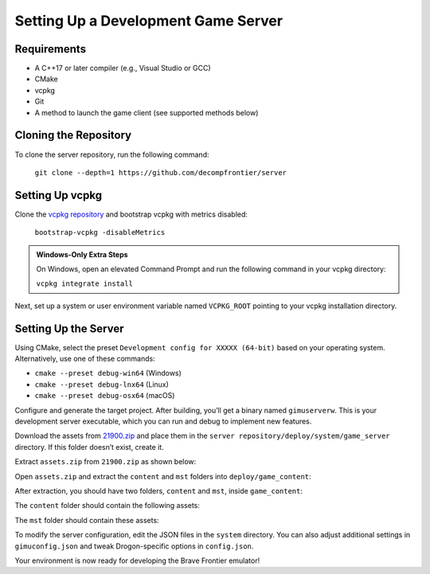 Setting Up a Development Game Server
====================================

Requirements
------------

* A C++17 or later compiler (e.g., Visual Studio or GCC)
* CMake
* vcpkg
* Git
* A method to launch the game client (see supported methods below)

Cloning the Repository
----------------------

To clone the server repository, run the following command:

    ``git clone --depth=1 https://github.com/decompfrontier/server``

Setting Up vcpkg
----------------

Clone the `vcpkg repository <https://github.com/microsoft/vcpkg>`_ and bootstrap vcpkg with metrics disabled:

    ``bootstrap-vcpkg -disableMetrics``

.. admonition:: Windows-Only Extra Steps

    On Windows, open an elevated Command Prompt and run the following command in your vcpkg directory:

    ``vcpkg integrate install``

Next, set up a system or user environment variable named ``VCPKG_ROOT`` pointing to your vcpkg installation directory.

Setting Up the Server
---------------------

Using CMake, select the preset ``Development config for XXXXX (64-bit)`` based on your operating system. Alternatively, use one of these commands:

- ``cmake --preset debug-win64`` (Windows)

- ``cmake --preset debug-lnx64`` (Linux)

- ``cmake --preset debug-osx64`` (macOS)

Configure and generate the target project. After building, you’ll get a binary named ``gimuserverw``. This is your development server executable, which you can run and debug to implement new features.

Download the assets from `21900.zip <https://drive.google.com/file/d/1ApVcJISPovYuWEidnkkTJi_NI8sD1Xmx/view>`_ and place them in the ``server repository/deploy/system/game_server`` directory. If this folder doesn’t exist, create it.

Extract ``assets.zip`` from ``21900.zip`` as shown below:

.. image:: ../../images/archive_21900.png

Open ``assets.zip`` and extract the ``content`` and ``mst`` folders into ``deploy/game_content``:

.. image:: ../../images/assets_zip.png

After extraction, you should have two folders, ``content`` and ``mst``, inside ``game_content``:

.. image:: ../../images/servercontent_root.png

The ``content`` folder should contain the following assets:

.. image:: ../../images/servercontent_content.png

The ``mst`` folder should contain these assets:

.. image:: ../../images/servercontent_mst.png

To modify the server configuration, edit the JSON files in the ``system`` directory. You can also adjust additional settings in ``gimuconfig.json`` and tweak Drogon-specific options in ``config.json``.

Your environment is now ready for developing the Brave Frontier emulator!
